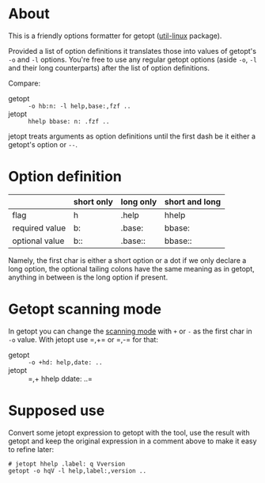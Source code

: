 * About

This is a friendly options formatter for getopt ([[https://en.wikipedia.org/wiki/Util-linux][util-linux]] package).

Provided a list of option definitions it translates those into values
of getopt's =-o= and =-l= options. You're free to use any regular
getopt options (aside =-o=, =-l= and their long counterparts) after
the list of option definitions.

Compare:

- getopt :: =-o hb:n: -l help,base:,fzf ..=
- jetopt :: =hhelp bbase: n: .fzf ..=

jetopt treats arguments as option definitions until the first dash be
it either a getopt's option or =--=.

* Option definition

|----------------+------------+-----------+----------------|
|                | short only | long only | short and long |
|----------------+------------+-----------+----------------|
| flag           | h          | .help     | hhelp          |
| required value | b:         | .base:    | bbase:         |
| optional value | b::        | .base::   | bbase::        |
|----------------+------------+-----------+----------------|

Namely, the first char is either a short option or a dot if we only
declare a long option, the optional tailing colons have the same
meaning as in getopt, anything in between is the long option if
present.

* Getopt scanning mode

In getopt you can change the [[https://manpages.ubuntu.com/manpages/focal/en/man1/getopt.1.html#scanning%20modes][scanning mode]] with =+= or =-= as the
first char in =-o= value. With jetopt use =​,+= or =​,-= for that:

- getopt :: =-o +hd: help,date: ..=
- jetopt :: =​,+ hhelp ddate: ..=

* Supposed use

Convert some jetopt expression to getopt with the tool, use the result with
getopt and keep the original expression in a comment above to make it easy to
refine later:

#+begin_example
  # jetopt hhelp .label: q Vversion
  getopt -o hqV -l help,label:,version ..
#+end_example
